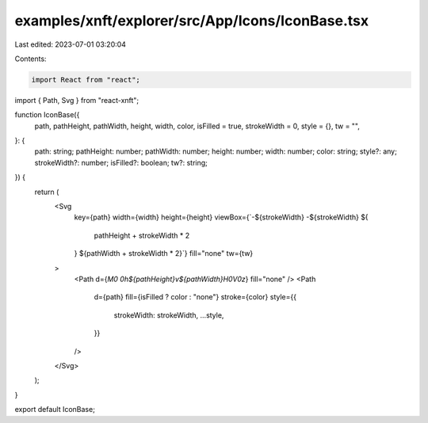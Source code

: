 examples/xnft/explorer/src/App/Icons/IconBase.tsx
=================================================

Last edited: 2023-07-01 03:20:04

Contents:

.. code-block:: tsx

    import React from "react";
import { Path, Svg } from "react-xnft";

function IconBase({
  path,
  pathHeight,
  pathWidth,
  height,
  width,
  color,
  isFilled = true,
  strokeWidth = 0,
  style = {},
  tw = "",
}: {
  path: string;
  pathHeight: number;
  pathWidth: number;
  height: number;
  width: number;
  color: string;
  style?: any;
  strokeWidth?: number;
  isFilled?: boolean;
  tw?: string;
}) {
  return (
    <Svg
      key={path}
      width={width}
      height={height}
      viewBox={`-${strokeWidth} -${strokeWidth} ${
        pathHeight + strokeWidth * 2
      } ${pathWidth + strokeWidth * 2}`}
      fill="none"
      tw={tw}
    >
      <Path d={`M0 0h${pathHeight}v${pathWidth}H0V0z`} fill="none" />
      <Path
        d={path}
        fill={isFilled ? color : "none"}
        stroke={color}
        style={{
          strokeWidth: strokeWidth,
          ...style,
        }}
      />
    </Svg>
  );
}

export default IconBase;


